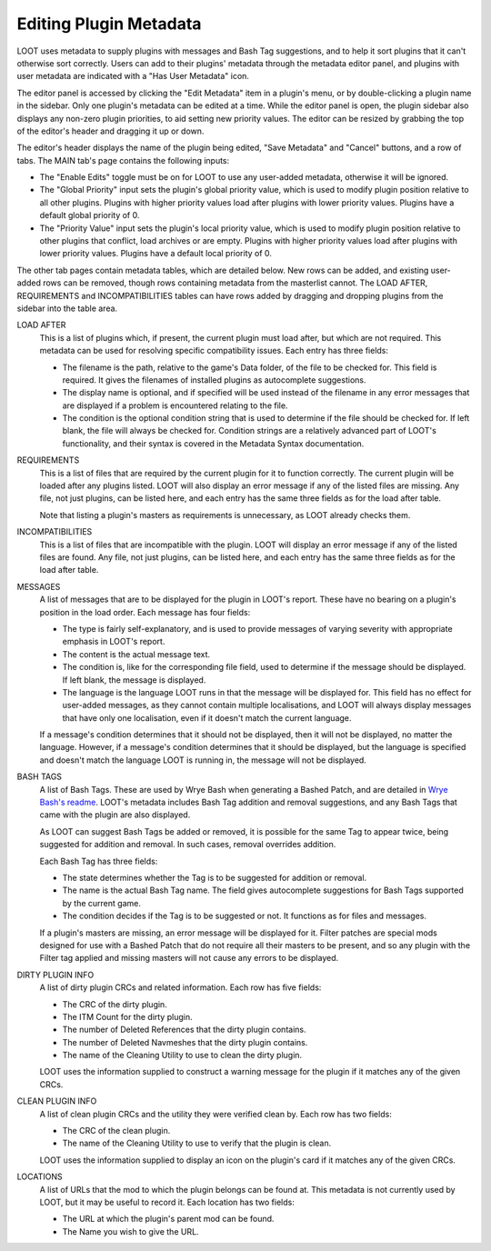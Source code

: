 ***********************
Editing Plugin Metadata
***********************

LOOT uses metadata to supply plugins with messages and Bash Tag suggestions, and to help it sort plugins that it can't otherwise sort correctly. Users can add to their plugins' metadata through the metadata editor panel, and plugins with user metadata are indicated with a "Has User Metadata" icon.

The editor panel is accessed by clicking the "Edit Metadata" item in a plugin's menu, or by double-clicking a plugin name in the sidebar. Only one plugin's metadata can be edited at a time. While the editor panel is open, the plugin sidebar also displays any non-zero plugin priorities, to aid setting new priority values. The editor can be resized by grabbing the top of the editor's header and dragging it up or down.

The editor's header displays the name of the plugin being edited, "Save Metadata" and "Cancel" buttons, and a row of tabs. The MAIN tab's page contains the following inputs:

- The "Enable Edits" toggle must be on for LOOT to use any user-added metadata, otherwise it will be ignored.
- The "Global Priority" input sets the plugin's global priority value, which is used to modify plugin position relative to all other plugins. Plugins with higher priority values load after plugins with lower priority values. Plugins have a default global priority of 0.
- The "Priority Value" input sets the plugin's local priority value, which is used to modify plugin position relative to other plugins that conflict, load archives or are empty. Plugins with higher priority values load after plugins with lower priority values. Plugins have a default local priority of 0.

The other tab pages contain metadata tables, which are detailed below. New rows can be added, and existing user-added rows can be removed, though rows containing metadata from the masterlist cannot. The LOAD AFTER, REQUIREMENTS and INCOMPATIBILITIES tables can have rows added by dragging and dropping plugins from the sidebar into the table area.

LOAD AFTER
  This is a list of plugins which, if present, the current plugin must load after, but which are not required. This metadata can be used for resolving specific compatibility issues. Each entry has three fields:

  - The filename is the path, relative to the game's Data folder, of the file to be checked for. This field is required. It gives the filenames of installed plugins as autocomplete suggestions.
  - The display name is optional, and if specified will be used instead of the filename in any error messages that are displayed if a problem is encountered relating to the file.
  - The condition is the optional condition string that is used to determine if the file should be checked for. If left blank, the file will always be checked for. Condition strings are a relatively advanced part of LOOT's functionality, and their syntax is covered in the Metadata Syntax documentation.

REQUIREMENTS
  This is a list of files that are required by the current plugin for it to function correctly. The current plugin will be loaded after any plugins listed. LOOT will also display an error message if any of the listed files are missing. Any file, not just plugins, can be listed here, and each entry has the same three fields as for the load after table.

  Note that listing a plugin's masters as requirements is unnecessary, as LOOT already checks them.

INCOMPATIBILITIES
  This is a list of files that are incompatible with the plugin. LOOT will display an error message if any of the listed files are found. Any file, not just plugins, can be listed here, and each entry has the same three fields as for the load after table.

MESSAGES
  A list of messages that are to be displayed for the plugin in LOOT's report. These have no bearing on a plugin's position in the load order. Each message has four fields:

  - The type is fairly self-explanatory, and is used to provide messages of varying severity with appropriate emphasis in LOOT's report.
  - The content is the actual message text.
  - The condition is, like for the corresponding file field, used to determine if the message should be displayed. If left blank, the message is displayed.
  - The language is the language LOOT runs in that the message will be displayed for. This field has no effect for user-added messages, as they cannot contain multiple localisations, and LOOT will always display messages that have only one localisation, even if it doesn't match the current language.

  If a message's condition determines that it should not be displayed, then it will not be displayed, no matter the language. However, if a message's condition determines that it should be displayed, but the language is specified and doesn't match the language LOOT is running in, the message will not be displayed.

BASH TAGS
  A list of Bash Tags. These are used by Wrye Bash when generating a Bashed Patch, and are detailed in `Wrye Bash's readme`_. LOOT's metadata includes Bash Tag addition and removal suggestions, and any Bash Tags that came with the plugin are also displayed.

  As LOOT can suggest Bash Tags be added or removed, it is possible for the same Tag to appear twice, being suggested for addition and removal. In such cases, removal overrides addition.

  Each Bash Tag has three fields:

  - The state determines whether the Tag is to be suggested for addition or removal.
  - The name is the actual Bash Tag name. The field gives autocomplete suggestions for Bash Tags supported by the current game.
  - The condition decides if the Tag is to be suggested or not. It functions as for files and messages.

  If a plugin's masters are missing, an error message will be displayed for it. Filter patches are special mods designed for use with a Bashed Patch that do not require all their masters to be present, and so any plugin with the Filter tag applied and missing masters will not cause any errors to be displayed.

DIRTY PLUGIN INFO
  A list of dirty plugin CRCs and related information. Each row has five fields:

  - The CRC of the dirty plugin.
  - The ITM Count for the dirty plugin.
  - The number of Deleted References that the dirty plugin contains.
  - The number of Deleted Navmeshes that the dirty plugin contains.
  - The name of the Cleaning Utility to use to clean the dirty plugin.

  LOOT uses the information supplied to construct a warning message for the plugin if it matches any of the given CRCs.

CLEAN PLUGIN INFO
  A list of clean plugin CRCs and the utility they were verified clean by. Each row has two fields:

  - The CRC of the clean plugin.
  - The name of the Cleaning Utility to use to verify that the plugin is clean.

  LOOT uses the information supplied to display an icon on the plugin's card if it matches any of the given CRCs.

LOCATIONS
  A list of URLs that the mod to which the plugin belongs can be found at. This metadata is not currently used by LOOT, but it may be useful to record it. Each location has two fields:

  - The URL at which the plugin's parent mod can be found.
  - The Name you wish to give the URL.

.. _Wrye Bash's readme: https://wrye-bash.github.io/docs/Wrye%20Bash%20Advanced%20Readme.html#patch-tags
